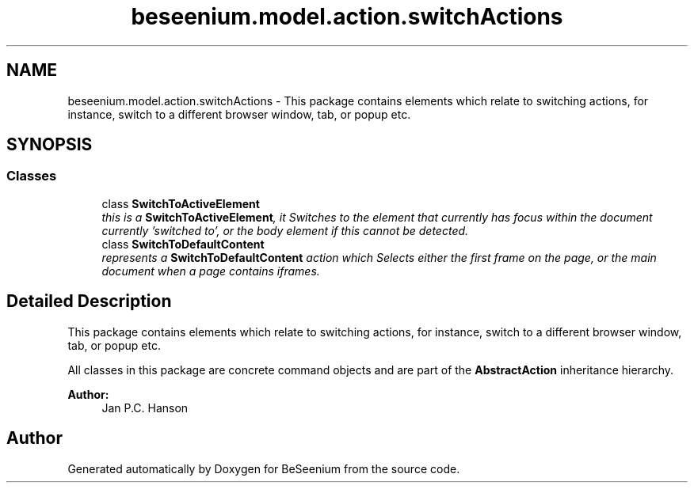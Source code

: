 .TH "beseenium.model.action.switchActions" 3 "Fri Sep 25 2015" "Version 1.0.0-Alpha" "BeSeenium" \" -*- nroff -*-
.ad l
.nh
.SH NAME
beseenium.model.action.switchActions \- This package contains elements which relate to switching actions, for instance, switch to a different browser window, tab, or popup etc\&.  

.SH SYNOPSIS
.br
.PP
.SS "Classes"

.in +1c
.ti -1c
.RI "class \fBSwitchToActiveElement\fP"
.br
.RI "\fIthis is a \fBSwitchToActiveElement\fP, it Switches to the element that currently has focus within the document currently 'switched to', or the body element if this cannot be detected\&. \fP"
.ti -1c
.RI "class \fBSwitchToDefaultContent\fP"
.br
.RI "\fIrepresents a \fBSwitchToDefaultContent\fP action which Selects either the first frame on the page, or the main document when a page contains iframes\&. \fP"
.in -1c
.SH "Detailed Description"
.PP 
This package contains elements which relate to switching actions, for instance, switch to a different browser window, tab, or popup etc\&. 

All classes in this package are concrete command objects and are part of the \fBAbstractAction\fP inheritance hierarchy\&.
.PP
\fBAuthor:\fP
.RS 4
Jan P\&.C\&. Hanson 
.RE
.PP

.SH "Author"
.PP 
Generated automatically by Doxygen for BeSeenium from the source code\&.
